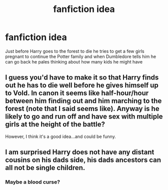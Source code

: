 #+TITLE: fanfiction idea

* fanfiction idea
:PROPERTIES:
:Author: UnlikelyGarden4469
:Score: 6
:DateUnix: 1610721678.0
:DateShort: 2021-Jan-15
:FlairText: Discussion
:END:
Just before Harry goes to the forest to die he tries to get a few girls pregnant to continue the Potter family and when Dumbledore tells him he can go back he pales thinking about how many kids he might have


** I guess you'd have to make it so that Harry finds out he has to die well before he gives himself up to Vold. In canon it seems like half-hour/hour between him finding out and him marching to the forest (note that I said seems like). Anyway is he likely to go and run off and have sex with multiple girls at the height of the battle?

However, I think it's a good idea...and could be funny.
:PROPERTIES:
:Author: Lantana3012
:Score: 6
:DateUnix: 1610733932.0
:DateShort: 2021-Jan-15
:END:


** I am surprised Harry does not have any distant cousins on his dads side, his dads ancestors can all not be single children.
:PROPERTIES:
:Author: Her-My-O-Nee
:Score: 3
:DateUnix: 1610725240.0
:DateShort: 2021-Jan-15
:END:

*** Maybe a blood curse?
:PROPERTIES:
:Author: RoyalAct4
:Score: 1
:DateUnix: 1610755558.0
:DateShort: 2021-Jan-16
:END:
